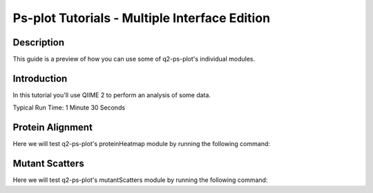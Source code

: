 Ps-plot Tutorials - Multiple Interface Edition
==============================================

Description
-----------

This guide is a preview of how you can use some of q2-ps-plot's individual modules.

Introduction
------------

In this tutorial you'll use QIIME 2 to perform an analysis of some data.

Typical Run Time: 1 Minute 30 Seconds

Protein Alignment
-----------------

.. usage-selector::

.. qiime ps-plot proteinHeatmap --i-enriched-dir 10Z-HDI95_0CS_400000raw_dir.qza --i-protein-alignment alignmentFiles_dir.qza --p-enriched-suffix
.. '_enriched.txt' --p-align-header 'AlignPos' --p-align-delim '~' --p-color-scheme 'viridis' --o-visualization testingProt
.. einHeatmap

Here we will test q2-ps-plot's proteinHeatmap module by running the following command:

.. usage::
     
   def prot_align_factory():
      import qiime2
      return qiime2.Artifact.load("source/data/alignmentFiles_dir.qza")

   prot_align = use.init_artifact("prot_align", prot_align_factory)

   def enrichment_factory():
      import qiime2
      return qiime2.Artifact.load("source/data/10Z-HDI95_0CS_400000raw_dir.qza")

   peptide_enrichment = use.init_artifact("peptide_enrichment", enrichment_factory)


.. usage::
   
   protHeatMap, = use.action(
    use.UsageAction(plugin_id='ps_plot', action_id='proteinHeatmap'),
    use.UsageInputs(
        enriched_dir = peptide_enrichment,
        protein_alignment = prot_align,
        enriched_suffix = '_enriched.txt',
        align_header = 'AlignPos',
        align_delim = '~',
        color_scheme = 'viridis'
    ),
    use.UsageOutputNames(
        visualization = "protein_heat_map"
    )
    )

Mutant Scatters
---------------

.. usage-selector::

Here we will test q2-ps-plot's mutantScatters module by running the following command:

.. usage::
     
   def metadata_factory():
      import qiime2
      return qiime2.Metadata.load("source/data/metadata.tsv")

   metadata = use.init_metadata('metadata', metadata_factory)

   def samples_factory():
        import qiime2
        return qiime2.Metadata.load("source/data/sample_source.tsv")

   samples = use.init_metadata('samples', samples_factory)

   def zscore_factory():
      import qiime2
      return qiime2.Artifact.load("source/data/zscores.qza")

   zscore = use.init_artifact("zscore", zscore_factory)

   def reference_factory():
      import qiime2
      return qiime2.Artifact.load("source/data/references.qza")

   reference = use.init_artifact("reference", reference_factory)
   
.. usage:: 

   samples_col = use.get_metadata_column('samples_col', 'Source', samples)

   mutantScatter, = use.action(
   use.UsageAction(plugin_id='ps_plot', action_id='mutantScatters'),
   use.UsageInputs(
        source = samples_col,
        metadata = metadata,
        zscore = zscore,
        reference_file = reference,
        peptide_header = "SampleID",
        reference_header = "Reference",
        x_axis_header = "Position",
        category_header = "Category1",
        label_header = "Label",
        wobble = True,
        scatter_boxplot = True
   ),
   use.UsageOutputNames(
        visualization = "mutant_scatter"
   )
   )